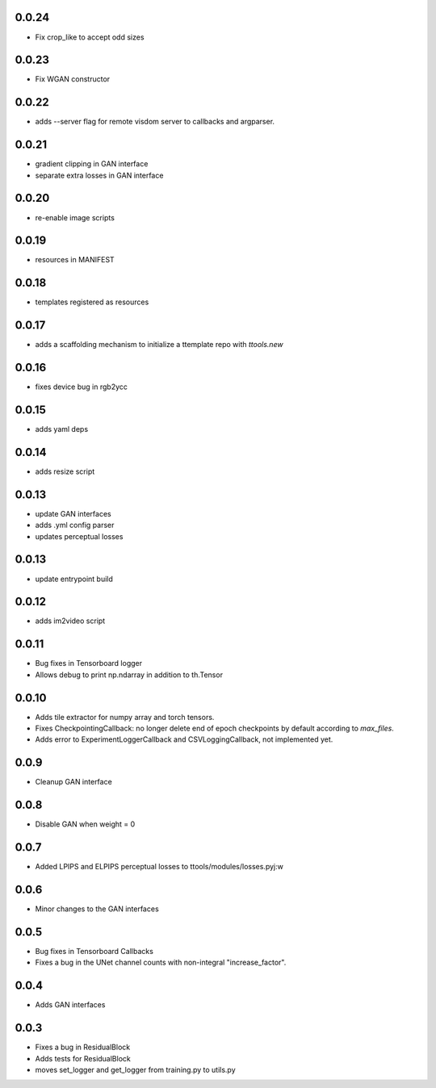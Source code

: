 0.0.24
------

- Fix crop_like to accept odd sizes

0.0.23
------

- Fix WGAN constructor

0.0.22
------

- adds --server flag for remote visdom server to callbacks and argparser.

0.0.21
------

- gradient clipping in GAN interface
- separate extra losses in GAN interface

0.0.20
------

- re-enable image scripts

0.0.19
------

- resources in MANIFEST

0.0.18
------

- templates registered as resources

0.0.17
------

- adds a scaffolding mechanism to initialize a ttemplate repo with `ttools.new`

0.0.16
------

- fixes device bug in rgb2ycc

0.0.15
------

- adds yaml deps

0.0.14
------

- adds resize script

0.0.13
------

- update GAN interfaces
- adds .yml config parser
- updates perceptual losses

0.0.13
-----

- update entrypoint build

0.0.12
-----

- adds im2video script

0.0.11
-----

- Bug fixes in Tensorboard logger
- Allows debug to print np.ndarray in addition to th.Tensor

0.0.10
-----

- Adds tile extractor for numpy array and torch tensors.
- Fixes CheckpointingCallback: no longer delete end of epoch checkpoints by
  default according to `max_files`.
- Adds error to ExperimentLoggerCallback and CSVLoggingCallback, not
  implemented yet.

0.0.9
-----

- Cleanup GAN interface

0.0.8
-----

- Disable GAN when weight = 0

0.0.7
-----

- Added LPIPS and ELPIPS perceptual losses to ttools/modules/losses.pyj:w

0.0.6
-----

- Minor changes to the GAN interfaces

0.0.5
-----

- Bug fixes in Tensorboard Callbacks
- Fixes a bug in the UNet channel counts with non-integral "increase_factor".

0.0.4
-----

- Adds GAN interfaces

0.0.3
-----

- Fixes a bug in ResidualBlock
- Adds tests for ResidualBlock
- moves set_logger and get_logger from training.py to utils.py
